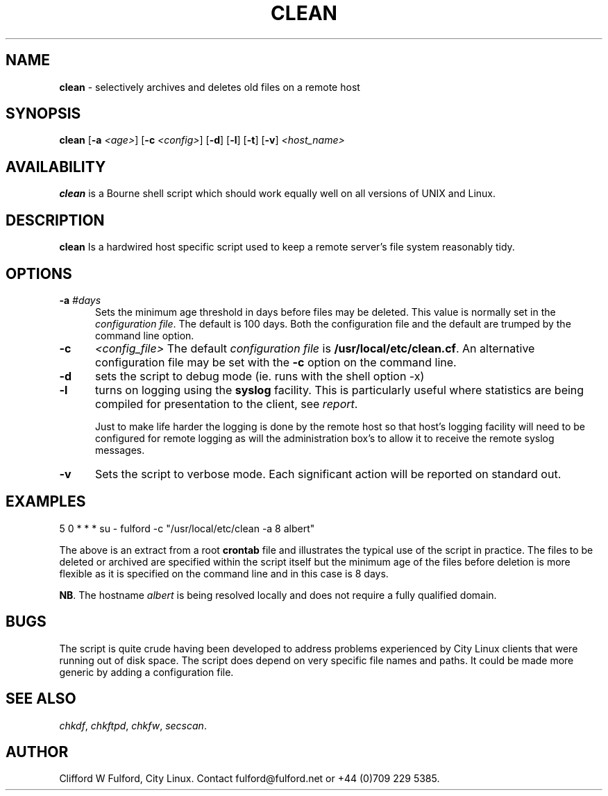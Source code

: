 .TH CLEAN 8l "04 October rhost
.SH NAME
.B clean
- selectively archives and deletes old files on a remote host
.SH SYNOPSIS
\fBclean \fR[\fB-a \fI<age>\fR] [\fB-c \fI<config>\fR] [\fB-d\fR] [\fB-l\fR]
[\fB-t\fR] [\fB-v\fR] \fI<host_name>\fR
.br
.SH AVAILABILITY
.B clean
is a Bourne shell script which should work equally well on all versions of UNIX
and Linux.
.SH DESCRIPTION
.B clean
Is a hardwired host specific script used to keep a remote server's file
system reasonably tidy.
.SH OPTIONS
.TP 5
\fB-a \fI#days\fR
Sets the minimum age threshold in days before files may be deleted. This 
value is normally set in the \fIconfiguration file\fR. The default is
100 days. Both the configuration file and the default are trumped by the
command line option.
.TP 5
.B -c 
.I <config_file>
The default \fIconfiguration file\fR is \fB/usr/local/etc/clean.cf\fR. An 
alternative configuration file may be set with the \fB-c\fR option on the 
command line.
.TP
.B -d 
sets the script to debug mode (ie. runs with the shell option -x)
.TP 5
.B -l
turns on logging using the 
.B syslog
facility. This is particularly useful where statistics are being compiled
for presentation to the client, see 
.IR report .
.IP
Just to make life harder the logging is done by the remote host so that 
host's logging facility will need to be configured for remote logging as 
will the administration box's to allow it to receive the remote syslog messages.
.TP 5
.B -v 
Sets the script to verbose mode. Each significant action will be reported
on standard out.
.SH EXAMPLES
.nf
.ft CW
5 0 * * * su - fulford -c "/usr/local/etc/clean -a 8 albert"
.ft R
.fi
.LP
The above is an extract from a root 
.B crontab 
file and illustrates the typical use of the script in practice. The files to
be deleted or archived are specified within the script itself but the minimum
age of the files before deletion is more flexible as it is specified on
the command line and in this case is 8 days.
.LP
.BR NB .
The hostname 
.I albert
is being resolved locally and does not require a fully qualified domain.
.SH BUGS
The script is quite crude having been developed to address problems experienced
by City Linux clients that were running out of disk space. The script does
depend on very specific file names and paths. It could be made more generic
by adding a configuration file.

.SH SEE ALSO
.IR chkdf ,
.IR chkftpd ,
.IR chkfw ,
.IR secscan .
.SH AUTHOR
Clifford W Fulford, City Linux. Contact fulford@fulford.net or +44 (0)709 229 5385.
